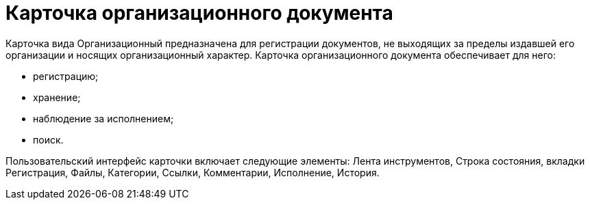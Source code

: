 = Карточка организационного документа

Карточка вида Организационный предназначена для регистрации документов, не выходящих за пределы издавшей его организации и носящих организационный характер. Карточка организационного документа обеспечивает для него:

* регистрацию;
* хранение;
* наблюдение за исполнением;
* поиск.

Пользовательский интерфейс карточки включает следующие элементы: Лента инструментов, Строка состояния, вкладки Регистрация, Файлы, Категории, Ссылки, Комментарии, Исполнение, История.
